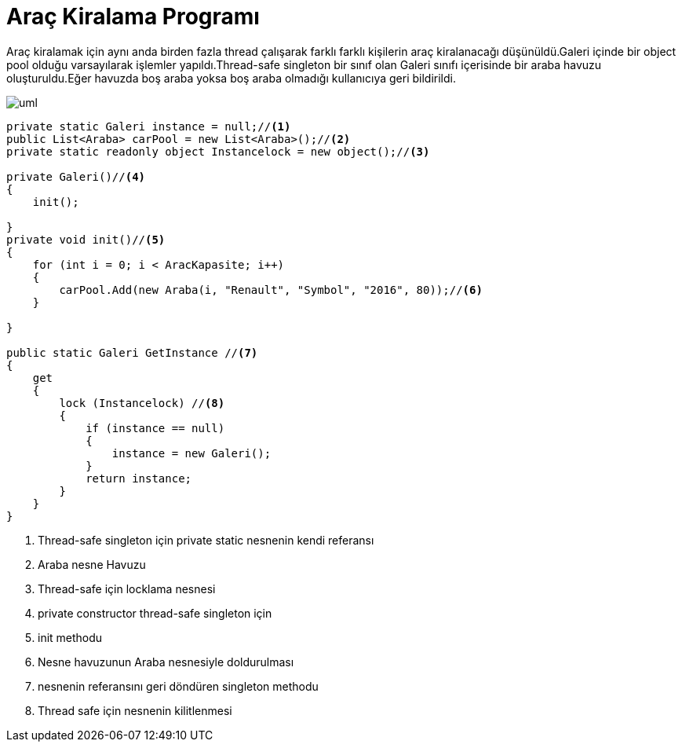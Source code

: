 = Araç Kiralama Programı

Araç kiralamak için aynı anda birden fazla thread çalışarak farklı farklı kişilerin araç kiralanacağı düşünüldü.Galeri içinde bir object pool olduğu varsayılarak işlemler yapıldı.Thread-safe singleton bir sınıf olan Galeri sınıfı içerisinde bir araba havuzu oluşturuldu.Eğer havuzda boş araba yoksa boş araba olmadığı kullanıcıya geri bildirildi.


[uml,file="uml-2.png"]

image::uml-2.png[]




[source,c#]
--
private static Galeri instance = null;//<1>
public List<Araba> carPool = new List<Araba>();//<2>
private static readonly object Instancelock = new object();//<3>

private Galeri()//<4>
{
    init();

}
private void init()//<5>
{
    for (int i = 0; i < AracKapasite; i++)
    {
        carPool.Add(new Araba(i, "Renault", "Symbol", "2016", 80));//<6>
    }

}

public static Galeri GetInstance //<7>
{
    get
    {
        lock (Instancelock) //<8>
        {
            if (instance == null)
            {
                instance = new Galeri();
            }
            return instance;
        }
    }
}


--
<1> Thread-safe singleton için private static nesnenin kendi referansı
<2> Araba nesne Havuzu
<3> Thread-safe için locklama nesnesi
<4> private constructor thread-safe singleton için
<5> init methodu
<6> Nesne havuzunun Araba nesnesiyle doldurulması
<7> nesnenin referansını geri döndüren singleton methodu
<8> Thread safe için nesnenin kilitlenmesi




